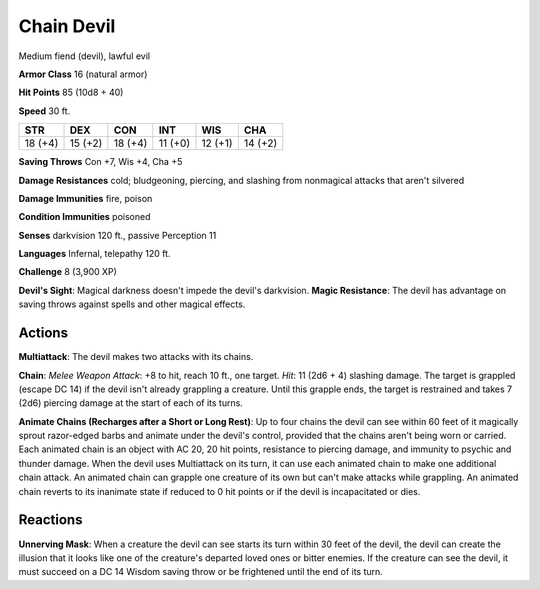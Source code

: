 
.. _srd:chain-devil:

Chain Devil
-----------

Medium fiend (devil), lawful evil

**Armor Class** 16 (natural armor)

**Hit Points** 85 (10d8 + 40)

**Speed** 30 ft.

+-----------+-----------+-----------+-----------+-----------+-----------+
| STR       | DEX       | CON       | INT       | WIS       | CHA       |
+===========+===========+===========+===========+===========+===========+
| 18 (+4)   | 15 (+2)   | 18 (+4)   | 11 (+0)   | 12 (+1)   | 14 (+2)   |
+-----------+-----------+-----------+-----------+-----------+-----------+

**Saving Throws** Con +7, Wis +4, Cha +5

**Damage Resistances** cold; bludgeoning, piercing, and slashing from
nonmagical attacks that aren't silvered

**Damage Immunities** fire, poison

**Condition Immunities** poisoned

**Senses** darkvision 120 ft., passive Perception 11

**Languages** Infernal, telepathy 120 ft.

**Challenge** 8 (3,900 XP)

**Devil's Sight**: Magical darkness doesn't impede the devil's
darkvision. **Magic Resistance**: The devil has advantage on saving
throws against spells and other magical effects.

Actions
~~~~~~~~~~~~~~~~~~~~~~~~~~~~~~~~~

**Multiattack**: The devil makes two attacks with its chains.

**Chain**:
*Melee Weapon Attack*: +8 to hit, reach 10 ft., one target. *Hit*: 11
(2d6 + 4) slashing damage. The target is grappled (escape DC 14) if the
devil isn't already grappling a creature. Until this grapple ends, the
target is restrained and takes 7 (2d6) piercing damage at the start of
each of its turns.

**Animate Chains (Recharges after a Short or Long
Rest)**: Up to four chains the devil can see within 60 feet of it
magically sprout razor-edged barbs and animate under the devil's
control, provided that the chains aren't being worn or carried. Each
animated chain is an object with AC 20, 20 hit points, resistance to
piercing damage, and immunity to psychic and thunder damage. When the
devil uses Multiattack on its turn, it can use each animated chain to
make one additional chain attack. An animated chain can grapple one
creature of its own but can't make attacks while grappling. An animated
chain reverts to its inanimate state if reduced to 0 hit points or if
the devil is incapacitated or dies.

Reactions
~~~~~~~~~~~~~~~~~~~~~~~~~~~~~~~~~

**Unnerving Mask**: When a creature the devil can see starts its turn
within 30 feet of the devil, the devil can create the illusion that it
looks like one of the creature's departed loved ones or bitter enemies.
If the creature can see the devil, it must succeed on a DC 14 Wisdom
saving throw or be frightened until the end of its turn.
